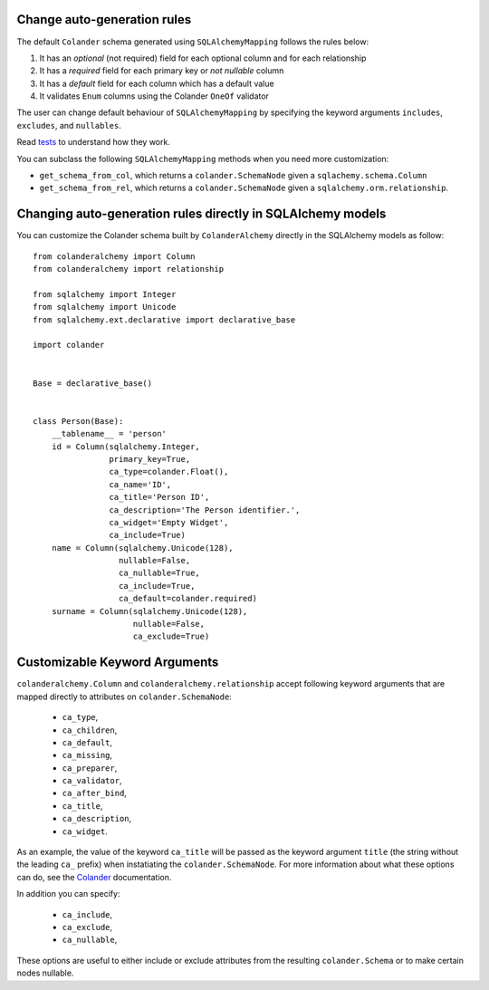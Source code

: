 .. _customization:

Change auto-generation rules
============================

The default ``Colander`` schema generated using ``SQLAlchemyMapping`` follows
the rules below:

#. It has an `optional` (not required) field for each optional column and for
   each relationship

#. It has a `required` field for each primary key or `not nullable` column

#. It has a `default` field for each column which has a default value

#. It validates ``Enum`` columns using the Colander ``OneOf`` validator

The user can change default behaviour of ``SQLAlchemyMapping`` by specifying
the keyword arguments ``includes``, ``excludes``, and ``nullables``.

Read `tests
<https://github.com/stefanofontanelli/ColanderAlchemy/blob/master/tests.py>`_
to understand how they work.

You can subclass the following ``SQLAlchemyMapping`` methods when you need
more customization:

* ``get_schema_from_col``, which returns a ``colander.SchemaNode`` given a
  ``sqlachemy.schema.Column``

* ``get_schema_from_rel``, which returns a ``colander.SchemaNode`` given a
  ``sqlalchemy.orm.relationship``.
  

Changing auto-generation rules directly in SQLAlchemy models
============================================================

You can customize the Colander schema built by ``ColanderAlchemy`` directly
in the SQLAlchemy models as follow::

    from colanderalchemy import Column
    from colanderalchemy import relationship

    from sqlalchemy import Integer
    from sqlalchemy import Unicode
    from sqlalchemy.ext.declarative import declarative_base

    import colander


    Base = declarative_base()


    class Person(Base):
        __tablename__ = 'person'
        id = Column(sqlalchemy.Integer,
                    primary_key=True,
                    ca_type=colander.Float(),
                    ca_name='ID',
                    ca_title='Person ID',
                    ca_description='The Person identifier.',
                    ca_widget='Empty Widget',
                    ca_include=True)
        name = Column(sqlalchemy.Unicode(128),
                      nullable=False,
                      ca_nullable=True,
                      ca_include=True,
                      ca_default=colander.required)
        surname = Column(sqlalchemy.Unicode(128),
                         nullable=False,
                         ca_exclude=True)

.. _ca-keyword-arguments:

Customizable Keyword Arguments
==============================

``colanderalchemy.Column`` and ``colanderalchemy.relationship`` accept
following keyword arguments that are mapped directly to attributes on
``colander.SchemaNode``: 

    * ``ca_type``,
    * ``ca_children``,
    * ``ca_default``,
    * ``ca_missing``,
    * ``ca_preparer``,
    * ``ca_validator``,
    * ``ca_after_bind``,
    * ``ca_title``, 
    * ``ca_description``,
    * ``ca_widget``.

As an example, the value of the keyword ``ca_title`` will be passed as the
keyword argument ``title`` (the string without the leading ``ca_`` prefix)
when instatiating the ``colander.SchemaNode``. For more information about
what these options can do, see the `Colander
<http://rtd.pylonsproject.org/projects/colander/>`_ documentation.

In addition you can specify:

    * ``ca_include``,
    * ``ca_exclude``,
    * ``ca_nullable``,

These options are useful to either include or exclude attributes from
the resulting ``colander.Schema`` or to make certain nodes nullable.
